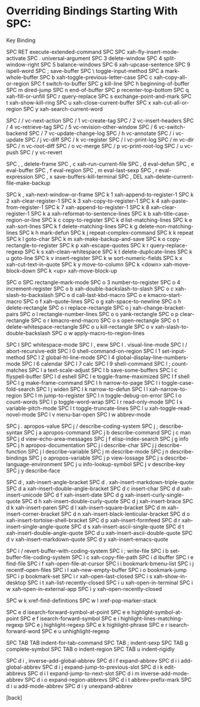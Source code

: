 * Overriding Bindings Starting With SPC:

Key             Binding

SPC RET		execute-extended-command
SPC SPC		xah-fly-insert-mode-activate
SPC .		universal-argument
SPC 3		delete-window
SPC 4		split-window-right
SPC 5		balance-windows
SPC 6		xah-upcase-sentence
SPC 9		ispell-word
SPC ;		save-buffer
SPC \		toggle-input-method
SPC a		mark-whole-buffer
SPC b		xah-toggle-previous-letter-case
SPC c		xah-copy-all-or-region
SPC f		switch-to-buffer
SPC g		kill-line
SPC h		beginning-of-buffer
SPC m		dired-jump
SPC n		end-of-buffer
SPC p		recenter-top-bottom
SPC q		xah-fill-or-unfill
SPC r		query-replace
SPC s		exchange-point-and-mark
SPC t		xah-show-kill-ring
SPC u		xah-close-current-buffer
SPC x		xah-cut-all-or-region
SPC y		xah-search-current-word

SPC / /		vc-next-action
SPC / 1		vc-create-tag
SPC / 2		vc-insert-headers
SPC / 4		vc-retrieve-tag
SPC / 5		vc-revision-other-window
SPC / 6		vc-switch-backend
SPC / 7		vc-update-change-log
SPC / h		vc-annotate
SPC / i		vc-update
SPC / j		vc-diff
SPC / k		vc-register
SPC / l		vc-print-log
SPC / m		vc-dir
SPC / n		vc-root-diff
SPC / o		vc-merge
SPC / p		vc-print-root-log
SPC / u		vc-push
SPC / y		vc-revert

SPC , ,		delete-frame
SPC , c		xah-run-current-file
SPC , d		eval-defun
SPC , e		eval-buffer
SPC , f		eval-region
SPC , m		eval-last-sexp
SPC , r		eval-expression
SPC , x		save-buffers-kill-terminal
SPC , DEL	xah-delete-current-file-make-backup

SPC k ,		xah-next-window-or-frame
SPC k 1		xah-append-to-register-1
SPC k 2		xah-clear-register-1
SPC k 3		xah-copy-to-register-1
SPC k 4		xah-paste-from-register-1
SPC k 7		xah-append-to-register-1
SPC k 8		xah-clear-register-1
SPC k a		xah-reformat-to-sentence-lines
SPC k b		xah-title-case-region-or-line
SPC k c		copy-to-register
SPC k d		list-matching-lines
SPC k e		xah-sort-lines
SPC k f		delete-matching-lines
SPC k g		delete-non-matching-lines
SPC k h		mark-defun
SPC k j		repeat-complex-command
SPC k k		repeat
SPC k l		goto-char
SPC k m		xah-make-backup-and-save
SPC k o		copy-rectangle-to-register
SPC k p		xah-escape-quotes
SPC k r		query-replace-regexp
SPC k s		xah-clean-whitespace
SPC k t		delete-duplicate-lines
SPC k u		goto-line
SPC k v		insert-register
SPC k w		sort-numeric-fields
SPC k x		xah-cut-text-in-quote
SPC k y		move-to-column
SPC k <down>	xah-move-block-down
SPC k <up>	xah-move-block-up

SPC o SPC	rectangle-mark-mode
SPC o 3		number-to-register
SPC o 4		increment-register
SPC o b		xah-double-backslash-to-slash
SPC o c		xah-slash-to-backslash
SPC o d		call-last-kbd-macro
SPC o e		kmacro-start-macro
SPC o f		xah-quote-lines
SPC o g		xah-space-to-newline
SPC o h		delete-rectangle
SPC o i		replace-rectangle
SPC o j		xah-change-bracket-pairs
SPC o l		rectangle-number-lines
SPC o o		yank-rectangle
SPC o p		clear-rectangle
SPC o r		kmacro-end-macro
SPC o s		open-rectangle
SPC o t		delete-whitespace-rectangle
SPC o u		kill-rectangle
SPC o v		xah-slash-to-double-backslash
SPC o w		apply-macro-to-region-lines

SPC l SPC	whitespace-mode
SPC l ,		eww
SPC l .		visual-line-mode
SPC l /		abort-recursive-edit
SPC l 0		shell-command-on-region
SPC l 1		set-input-method
SPC l 2		global-hl-line-mode
SPC l 4		global-display-line-numbers-mode
SPC l 6		calendar
SPC l 7		calc
SPC l 9		shell-command
SPC l ;		count-matches
SPC l a		text-scale-adjust
SPC l b		save-some-buffers
SPC l c		flyspell-buffer
SPC l d		eshell
SPC l e		toggle-frame-maximized
SPC l f		shell
SPC l g		make-frame-command
SPC l h		narrow-to-page
SPC l i		toggle-case-fold-search
SPC l j		widen
SPC l k		narrow-to-defun
SPC l l		xah-narrow-to-region
SPC l m		jump-to-register
SPC l n		toggle-debug-on-error
SPC l o		count-words
SPC l p		toggle-word-wrap
SPC l r		read-only-mode
SPC l s		variable-pitch-mode
SPC l t		toggle-truncate-lines
SPC l u		xah-toggle-read-novel-mode
SPC l v		menu-bar-open
SPC l w		abbrev-mode

SPC j .		apropos-value
SPC j /		describe-coding-system
SPC j ;		describe-syntax
SPC j a		apropos-command
SPC j b		describe-command
SPC j c		man
SPC j d		view-echo-area-messages
SPC j f		elisp-index-search
SPC j g		info
SPC j h		apropos-documentation
SPC j i		describe-char
SPC j j		describe-function
SPC j l		describe-variable
SPC j m		describe-mode
SPC j n		describe-bindings
SPC j o		apropos-variable
SPC j p		view-lossage
SPC j s		describe-language-environment
SPC j u		info-lookup-symbol
SPC j v		describe-key
SPC j y		describe-face

SPC d ,		xah-insert-angle-bracket
SPC d .		xah-insert-markdown-triple-quote
SPC d a		xah-insert-double-angle-bracket
SPC d c		insert-char
SPC d d		xah-insert-unicode
SPC d f		xah-insert-date
SPC d g		xah-insert-curly-single-quote
SPC d h		xah-insert-double-curly-quote
SPC d j		xah-insert-brace
SPC d k		xah-insert-paren
SPC d l		xah-insert-square-bracket
SPC d m		xah-insert-corner-bracket
SPC d n		xah-insert-black-lenticular-bracket
SPC d o		xah-insert-tortoise-shell-bracket
SPC d p		xah-insert-formfeed
SPC d r		xah-insert-single-angle-quote
SPC d s		xah-insert-ascii-single-quote
SPC d t		xah-insert-double-angle-quote
SPC d u		xah-insert-ascii-double-quote
SPC d v		xah-insert-markdown-quote
SPC d y		xah-insert-emacs-quote

SPC i /		revert-buffer-with-coding-system
SPC i ;		write-file
SPC i b		set-buffer-file-coding-system
SPC i c		xah-copy-file-path
SPC i d		ibuffer
SPC i e		find-file
SPC i f		xah-open-file-at-cursor
SPC i i		bookmark-bmenu-list
SPC i j		recentf-open-files
SPC i l		xah-new-empty-buffer
SPC i o		bookmark-jump
SPC i p		bookmark-set
SPC i r		xah-open-last-closed
SPC i s		xah-show-in-desktop
SPC i t		xah-list-recently-closed
SPC i u		xah-open-in-terminal
SPC i w		xah-open-in-external-app
SPC i y		xah-open-recently-closed

SPC w k		xref-find-definitions
SPC w l		xref-pop-marker-stack

SPC e d		isearch-forward-symbol-at-point
SPC e e		highlight-symbol-at-point
SPC e f		isearch-forward-symbol
SPC e i		highlight-lines-matching-regexp
SPC e j		highlight-regexp
SPC e k		highlight-phrase
SPC e r		isearch-forward-word
SPC e u		unhighlight-regexp

SPC TAB TAB	indent-for-tab-command
SPC TAB ;	indent-sexp
SPC TAB g	complete-symbol
SPC TAB o	indent-region
SPC TAB u	indent-rigidly

SPC d i ,	inverse-add-global-abbrev
SPC d i f	expand-abbrev
SPC d i i	add-global-abbrev
SPC d i j	expand-jump-to-previous-slot
SPC d i k	edit-abbrevs
SPC d i l	expand-jump-to-next-slot
SPC d i m	inverse-add-mode-abbrev
SPC d i o	expand-region-abbrevs
SPC d i t	abbrev-prefix-mark
SPC d i u	add-mode-abbrev
SPC d i y	unexpand-abbrev

[back]
